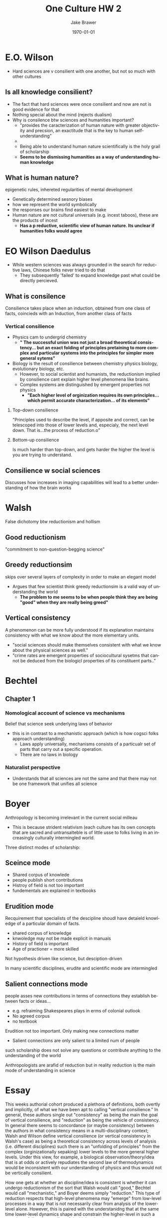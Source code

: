 #+LaTeX_CLASS: article
#+OPTIONS: ':nil *:t -:t ::t <:t  \n:nil ^:t arch:headline author:t c:nil
#+OPTIONS: creator:nil d:(not "LOGBOOK") date:t e:t email:nil f:t inline:t
#+OPTIONS: num:nil p:nil pri:nil prop:nil stat:t tags:t tasks:t tex:t timestamp:t
#+OPTIONS: title:t toc:nil todo:t |:t
#+TITLE: One Culture HW 2
#+DATE: \today
#+AUTHOR:Jake Brawer
#+EMAIL: jabrawer@vassar.edu
#+LANGUAGE: en
#+SELECT_TAGS: export
#+EXCLUDE_TAGS: noexport
#+CREATOR: Emacs 24.5.1 (Org mode 8.3.1)
#+LATEX_HEADER: \usepackage{setspace}
#+LATEX_HEADER: \doublespacing
#+LATEX_HEADER: \usepackage[margin=2.54cm]{geometry}

* E.O. Wilson
- Hard sciences are v consilient with one another, but not so much with other cultures
** Is all knowledge consilient?
- The fact that hard sciences were once consilient and now are not is good evidence for that
- Nothing special about the mind (rejects dualism)
- Why is consilence btw sciences and humanities important?
  - "provides the caracterization of human nature with greater objectivity and precsion, an exactitude that is the key to human self-understanding"
  -
  - Being able to understand human nature scientifically is the holy grail of scholarship
  - *Seems to be dismissing humanities as a way of understanding human knowledge*
** What is human nature?
epigenetic rules, inhereted regularities of mental development 
- Genetically determined sesnory biases
- how we represent the world symbolically
- the responses our brains find easiest to make
- Human nature are not cultural universals (e.g. incest taboos), these are the products of incest
  - *Has a p reductive, scientific view of human nature. Its unclear if humanities folks would agree*

* EO Wilson Daedulus
- While western sciences was always grounded in the search for reductive laws, Chinese folks never tried to do that
  - They subsequently 'failed' to expand knowledge past what could be directly percieved.
** What is consilence
Consilience takes place when an induction, obtained from one class of facts, coincieds with an Induction, from another class of facts
*** Vertical consilience
- Physics cam to undergrid chemistry
  - *" The successful union was not just a broad theoretical consistency... but an exact folding of principles pretaining to more complex and particular systems into the principles for simpler more general sytems"*
- Biology is the result of consilience between chemistry physics biology, evolutionary biology, etc.
  - However, to social scientist and humanists, the reductionism implied by consilience cant explain higher level phenomena like brains.
  - Complex systems are distinguished by emergent properties not physics
    - *"Each higher level of orginization requires its own principles...which permit accurate characterization... of its elements"* 
**** Top-down consilience
"Principles used to describe the level, if apposite and correct, can be telescoped into those of lower levels and, especialy, the next level down. That is...the process of reduction.o"
**** Bottom-up consilience
Is much harder than top-down, and gets harder the higher the level is you are trying to understand.
** Consilience w social sciences
Discusses how increases in imaging capabilities will lead to a better understanding of how the brain works

* Walsh
False dichotomy btw reductionism and hollism 
** Good reductionism
"commitment to non-question-begging science"
** Greedy reductionsim
skips over several layers of complexity in order to make an elegant model
- Argues that few scientist think greedy reductionsim is a valid way of understanding the world
  - *The problem to me seems to be when people think they are being "good" when they are really being greed"*
** Vertical consistency 
A phenomenon can be more fully understood if its explanation maintains consistency with what we know about the more elementary units.
- "social sciences should make themselves consistent with what we know about the physical sciences as well."
- "crime rates are emergent properties of sociocultural sysetms that cannot be deduced from the biologicl properties of its constituent parts.."
* Bechtel
** Chapter 1
*** Nomological account of science vs mechanisms
Belief that science seek underlying laws of behavior
- this is in contrast to a mechanistic approach (which is how cogsci folks approach understanding)
  - Laws apply universally, mechanisms consists of a particualr set of parts that carry out a specific operation.
  - There are no laws in biology

*** Naturalist perspective
- Understands that all sciences are not the same and that there may not be one framework that unifies all science
* Boyer
Anthropology is becoming irrelevant in the current social milleau 
- This is because strident relativism (each culture has its own concepts that are sacred and untransalteble is of little usse to folks living in an increasingly culturally intermingled world.

Three distinct modes of scholarship:
** Sceince mode
- Shared corpus of knowlede
- people publish short contributions
- Histroy of field is not too important
- fundementals are explained in textbooks
** Erudition mode
Recquirement that specialists of the descipline shoudl have detaield knowledge of a particular domain of facts. 
- shared corpus of knowledge 
- knwoledge may not be made explicit in manuals
- History of field is important
- Age of practioner = more skilled

Not hypothesis driven like science, but desciption-driven 

In many scientific disciplines, erudite and scientific mode are intermingled 

** Salient connections mode
people asses new contributions in terms of connections they establish between facts or ideas...
- e.g. refraiming Shakespeares plays in erms of colonial outlook
- No agreed corpus
- no textbook

Erudition not too important. Only making new connections matter
- Salient connections are only salient to a limited num of people

such scholarship does not solve any questions or contribute anything to the understanding of the world

Anthropologists are arafid of reduction but in reality reduction is the main mode of understanding in science



* Essay
This weeks authorial cohort produced a plethora of definitions, both overtly and implicitly, of what we have been apt to calling "vertical consilience." In general, these authors single out "consistency" as being the main the goal of vertical consilience, and "reduction" as being the vehicle of consistency. In general there seems to concordance (or maybe consistency) between the authors in what consistency means in a multi-disciplinary context; Walsh and Wilson define vertical consilience (or vertical consistency in Walsh's case) as being a theoretical consistency across levels of analysis (i.e. different disciplines) such there is an "unfolding of principles" from the complex (orginizationally sepaking) lower levels to the more general higher levels. Under this view, for example, a biological observation/theory/idea that is at odds or actively repudiates the second law of thermodynamics would be inconsistent with our understanding of physics and thus would not be vertically consilient.

How one gets at whether an discipline/idea is consistent is whether it can undergo reductionism of the sort that Walsh would call "good," Bechtel would call "mechanistic," and Boyer deems simply "reduction." This type of reduction respects that high-level phenomena  may "emerge" from low-level processes in a way that is not necessarily clear from analysis of the lower-level alone. However, this is paired with the understanidng that at the same time lower-level dynamics shape and constrain the higher-level in such a way that a full understanding of the higher-level cannot be ascertained without appealing to these lower-level dynamics. While the humanities and in part the social sciences tend to reject such reductionism, in the natural sciences reductionism is the /modus operendi/ of its practitioners, and has lead to immense successes. These authors argue that the near ubiquitous anti-reductionist sentiment amongst humanists and social scientists is the result of a conflation of so-called good reductionism with "greedy" or to some extent, Bickle's "ruthless" reductionism, which at least Walsh and Bechtel view a mischaracterization of a truly reductive approach. This type of reductionsim is only concerned with describing phenomena using its lower-level constituents, and does not regard holistic or emergent or emergent processes as being causally relevant. 

I think in general these authors make a very good case for good reductionism-driven vertical consilience amongst the sciences and some humanists pursuits (e.g. anthropology, sociology, etc.). However, I think that in general they mischaracterize what they refer to as anti-reductionist sentiment in the social sciences. I think very few cognitive scientists, for example, would argue that an understanding of neural dynamics is /not/ part and parcel of an understanding of cognitive processes in some respect. I think however, at least at Vassar, there is a certain skepticism that a good reductionist account of a cognitive processes is not really just a greedy reductionsim in good reductionism's clothing, so to speak. I think Bickle's reductionist's epiphany is an example of this. Bickle makes a strong case for understanding social cognition through purely neurobiological means, but I believe such an account, which openly shirks the contributions of embodiment and other holistic processes, fails to describe a very compelling picture of the phenomenon of interest.

Additionally, while, Boyer and Walsh make a pretty convincing case for vertical consilience between the sciences and some humanists pursuits like anthropology and sociology, I think all the authors failed to bridge the gap between the arts and the sciences. 

 bb

